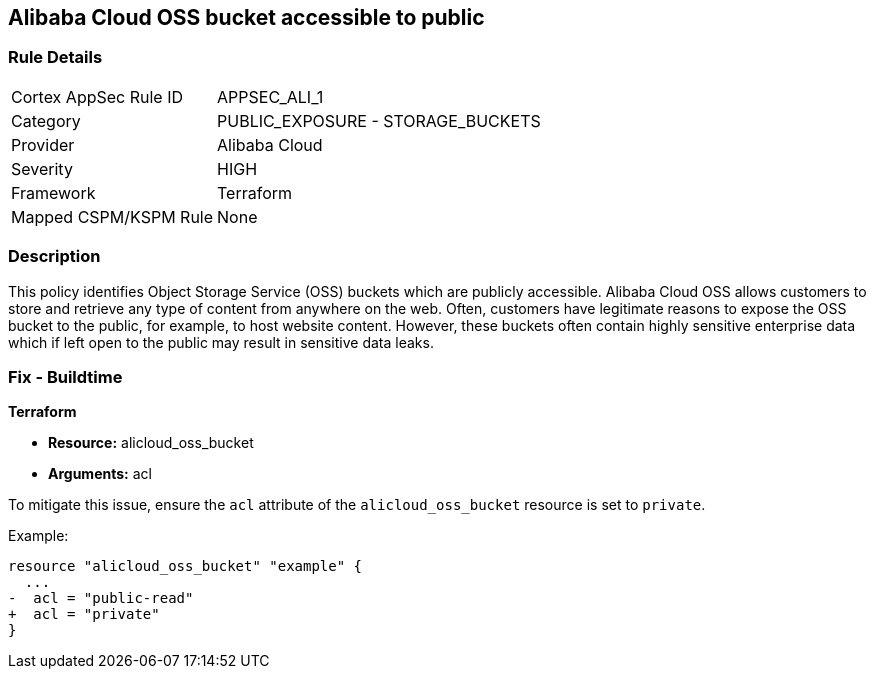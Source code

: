 == Alibaba Cloud OSS bucket accessible to public


=== Rule Details

[cols="1,2"]
|===
|Cortex AppSec Rule ID |APPSEC_ALI_1
|Category |PUBLIC_EXPOSURE - STORAGE_BUCKETS
|Provider |Alibaba Cloud
|Severity |HIGH
|Framework |Terraform
|Mapped CSPM/KSPM Rule |None
|===


=== Description 


This policy identifies Object Storage Service (OSS) buckets which are publicly accessible. Alibaba Cloud OSS allows customers to store and retrieve any type of content from anywhere on the web. Often, customers have legitimate reasons to expose the OSS bucket to the public, for example, to host website content. However, these buckets often contain highly sensitive enterprise data which if left open to the public may result in sensitive data leaks.

=== Fix - Buildtime


*Terraform* 

* *Resource:* alicloud_oss_bucket
* *Arguments:* acl

To mitigate this issue, ensure the `acl` attribute of the `alicloud_oss_bucket` resource is set to `private`.

Example:

[source,go]
----
resource "alicloud_oss_bucket" "example" {
  ...
-  acl = "public-read"
+  acl = "private"
}
----
